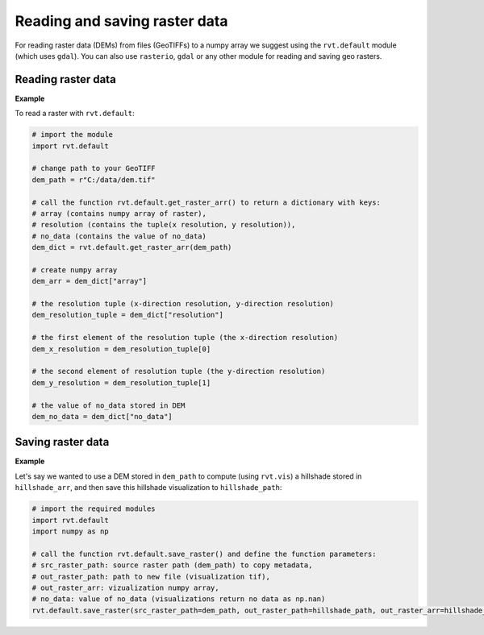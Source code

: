 .. _start_raster:

Reading and saving raster data
==============================

For reading raster data (DEMs) from files (GeoTIFFs) to a numpy array we suggest using the ``rvt.default`` module (which uses ``gdal``).
You can also use ``rasterio``, ``gdal`` or any other module for reading and saving geo rasters.

Reading raster data
-------------------

**Example**

To read a raster with ``rvt.default``:

.. code-block:: python

    # import the module
    import rvt.default
    
    # change path to your GeoTIFF
    dem_path = r"C:/data/dem.tif"  
    
    # call the function rvt.default.get_raster_arr() to return a dictionary with keys:
    # array (contains numpy array of raster),
    # resolution (contains the tuple(x resolution, y resolution)),
    # no_data (contains the value of no_data)
    dem_dict = rvt.default.get_raster_arr(dem_path) 
    
    # create numpy array
    dem_arr = dem_dict["array"]
    
    # the resolution tuple (x-direction resolution, y-direction resolution)
    dem_resolution_tuple = dem_dict["resolution"] 
    
    # the first element of the resolution tuple (the x-direction resolution)
    dem_x_resolution = dem_resolution_tuple[0]  
    
    # the second element of resolution tuple (the y-direction resolution)
    dem_y_resolution = dem_resolution_tuple[1] 
    
    # the value of no_data stored in DEM
    dem_no_data = dem_dict["no_data"] 

Saving raster data
------------------

**Example**

Let's say we wanted to use a DEM stored in ``dem_path`` to compute (using ``rvt.vis``) a hillshade stored in ``hillshade_arr``, and then save this hillshade visualization to ``hillshade_path``:

.. code-block:: python

    # import the required modules
    import rvt.default
    import numpy as np
    
    # call the function rvt.default.save_raster() and define the function parameters:
    # src_raster_path: source raster path (dem_path) to copy metadata, 
    # out_raster_path: path to new file (visualization tif), 
    # out_raster_arr: vizualization numpy array, 
    # no_data: value of no_data (visualizations return no data as np.nan)
    rvt.default.save_raster(src_raster_path=dem_path, out_raster_path=hillshade_path, out_raster_arr=hillshade_arr, no_data=np.nan)
    
.. seealso:: Find out more about defining default values in :ref:`rvt.default`.
